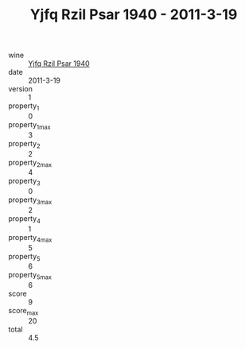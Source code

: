 :PROPERTIES:
:ID:                     7e1b7962-0412-4c51-9a4a-06e9476ecdf2
:END:
#+TITLE: Yjfq Rzil Psar 1940 - 2011-3-19

- wine :: [[id:178e93c0-9e00-42b1-9c58-ea48a13250d0][Yjfq Rzil Psar 1940]]
- date :: 2011-3-19
- version :: 1
- property_1 :: 0
- property_1_max :: 3
- property_2 :: 2
- property_2_max :: 4
- property_3 :: 0
- property_3_max :: 2
- property_4 :: 1
- property_4_max :: 5
- property_5 :: 6
- property_5_max :: 6
- score :: 9
- score_max :: 20
- total :: 4.5


